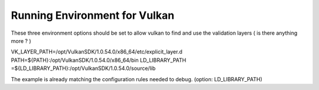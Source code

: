 Running Environment for Vulkan
##############################

These three environment options should be set to allow vulkan to find and use the validation layers ( is there anything more ? )

VK_LAYER_PATH=/opt/VulkanSDK/1.0.54.0/x86_64/etc/explicit_layer.d
PATH=${PATH}:/opt/VulkanSDK/1.0.54.0/x86_64/bin
LD_LIBRARY_PATH	=${LD_LIBRARY_PATH}:/opt/VulkanSDK/1.0.54.0/source/lib

The example is already matching the configuration rules needed to debug.
(option: LD_LIBRARY_PATH)
